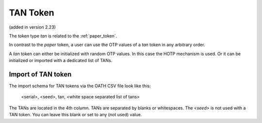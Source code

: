 .. _tan_token:

TAN Token
---------

.. index:: TAN Token

(added in version 2.23)

The token type *tan* is related to the :ref:`paper_token`.

In contrast to the *paper* token, a user can use the OTP values of a *tan* token in
any arbitrary order.

A *tan* token can either be initialized with random OTP values. In this case the HOTP mechanism is used.
Or it can be initialized or imported with a dedicated list of TANs.

Import of TAN token
~~~~~~~~~~~~~~~~~~~

The import schema for TAN tokens via the OATH CSV file look like this:

    <serial>, <seed>, tan, <white space separated list of tans>

The TANs are located in the 4th column. TANs are separated by blanks or whitespaces.
The *<seed>* is not used with a TAN token. You can leave this blank or set to any (not used) value.